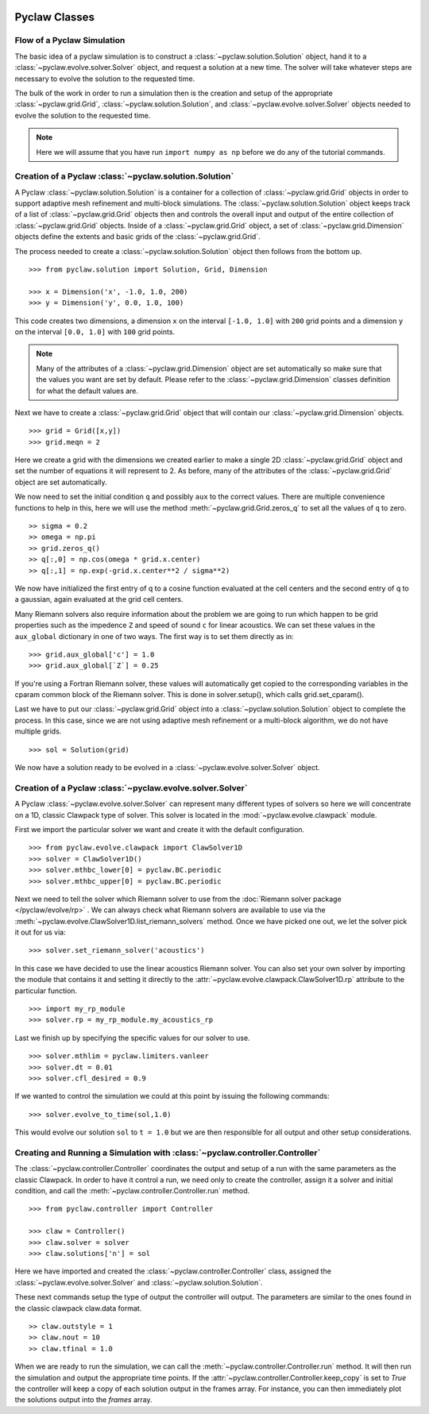   .. _pyclaw_classes:
  
***************
Pyclaw Classes
***************

Flow of a Pyclaw Simulation
===========================

The basic idea of a pyclaw simulation is to construct a
:class:`~pyclaw.solution.Solution` object, hand it to a
:class:`~pyclaw.evolve.solver.Solver` object, and request a solution at a new
time.  The solver will take whatever steps are necessary to evolve the solution
to the requested time.

.. image:: images/pyclaw_architecture_flow.*

The bulk of the work in order to run a simulation then is the creation and
setup of the appropriate :class:`~pyclaw.grid.Grid`,
:class:`~pyclaw.solution.Solution`, and :class:`~pyclaw.evolve.solver.Solver`
objects needed to evolve the solution to the requested time.

.. note::

    Here we will assume that you have run ``import numpy as np`` before we do
    any of the tutorial commands.

Creation of a Pyclaw :class:`~pyclaw.solution.Solution`
=======================================================

A Pyclaw :class:`~pyclaw.solution.Solution` is a container for a collection of
:class:`~pyclaw.grid.Grid` objects in order to support adaptive mesh 
refinement and multi-block simulations. The :class:`~pyclaw.solution.Solution` 
object keeps track of a list of :class:`~pyclaw.grid.Grid` objects then 
and controls the overall input and output of the entire collection of 
:class:`~pyclaw.grid.Grid` objects.  Inside of a 
:class:`~pyclaw.grid.Grid` object, a set of 
:class:`~pyclaw.grid.Dimension` objects define the extents and basic 
grids of the :class:`~pyclaw.grid.Grid`.

.. image:: images/pyclaw_solution_structure.*

The process needed to create a :class:`~pyclaw.solution.Solution` object then
follows from the bottom up.

::

    >>> from pyclaw.solution import Solution, Grid, Dimension
    
    >>> x = Dimension('x', -1.0, 1.0, 200)
    >>> y = Dimension('y', 0.0, 1.0, 100)
    
This code creates two dimensions, a dimension ``x``  on the interval 
``[-1.0, 1.0]`` with ``200`` grid points and a dimension ``y`` on the interval
``[0.0, 1.0]`` with ``100`` grid points.  

.. note:: 

    Many of the attributes of a :class:`~pyclaw.grid.Dimension`
    object are set automatically so make sure that the values you want are set
    by default.  Please refer to the :class:`~pyclaw.grid.Dimension`
    classes definition for what the default values are.

Next we have to create a :class:`~pyclaw.grid.Grid` object that will
contain our :class:`~pyclaw.grid.Dimension` objects.

::

    >>> grid = Grid([x,y])
    >>> grid.meqn = 2

Here we create a grid with the dimensions we created earlier to make a single
2D :class:`~pyclaw.grid.Grid` object and set the number of equations it
will represent to 2.  As before, many of the attributes of the
:class:`~pyclaw.grid.Grid` object are set automatically.

We now need to set the initial condition ``q`` and possibly ``aux`` to the correct
values.  There are multiple convenience functions to help in this, here we
will use the method :meth:`~pyclaw.grid.Grid.zeros_q` to set all the
values of ``q`` to zero.

::

    >> sigma = 0.2
    >> omega = np.pi
    >> grid.zeros_q()
    >> q[:,0] = np.cos(omega * grid.x.center)
    >> q[:,1] = np.exp(-grid.x.center**2 / sigma**2)
    
We now have initialized the first entry of q to a cosine function 
evaluated at the cell centers and the second entry of q to a gaussian, again
evaluated at the grid cell centers.

Many Riemann solvers also require information about the problem we are going
to run which happen to be grid properties such as the impedence ``Z`` and 
speed of sound ``c`` for linear acoustics.  We can set these values in the 
``aux_global`` dictionary in one of two ways.  The first way is to set them
directly as in:

::

    >>> grid.aux_global['c'] = 1.0
    >>> grid.aux_global[`Z`] = 0.25
    
If you're using a Fortran Riemann solver, these values will automatically get
copied to the corresponding variables in the cparam common block of the
Riemann solver.  This is done in solver.setup(), which calls grid.set_cparam().

Last we have to put our :class:`~pyclaw.grid.Grid` object into a 
:class:`~pyclaw.solution.Solution` object to complete the process.  In this
case, since we are not using adaptive mesh refinement or a multi-block
algorithm, we do not have multiple grids.

::

    >>> sol = Solution(grid)
    
We now have a solution ready to be evolved in a 
:class:`~pyclaw.evolve.solver.Solver` object.


Creation of a Pyclaw :class:`~pyclaw.evolve.solver.Solver`
==========================================================

A Pyclaw :class:`~pyclaw.evolve.solver.Solver` can represent many different
types of solvers so here we will concentrate on a 1D, classic Clawpack type of
solver.  This solver is located in the :mod:`~pyclaw.evolve.clawpack` module.

First we import the particular solver we want and create it with the default 
configuration.

::

    >>> from pyclaw.evolve.clawpack import ClawSolver1D
    >>> solver = ClawSolver1D()
    >>> solver.mthbc_lower[0] = pyclaw.BC.periodic
    >>> solver.mthbc_upper[0] = pyclaw.BC.periodic

Next we need to tell the solver which Riemann solver to use from the
:doc:`Riemann solver package </pyclaw/evolve/rp>` .  We can always check what 
Riemann solvers are available to use via the 
:meth:`~pyclaw.evolve.ClawSolver1D.list_riemann_solvers` method.  Once we have
picked one out, we let the solver pick it out for us via:

::

    >>> solver.set_riemann_solver('acoustics')

In this case we have decided to use the linear acoustics Riemann solver.  You 
can also set your own solver by importing the module that contains it and 
setting it directly to the :attr:`~pyclaw.evolve.clawpack.ClawSolver1D.rp`
attribute to the particular function.

::

    >>> import my_rp_module
    >>> solver.rp = my_rp_module.my_acoustics_rp

Last we finish up by specifying the specific values for our solver to use.

::

    >>> solver.mthlim = pyclaw.limiters.vanleer
    >>> solver.dt = 0.01
    >>> solver.cfl_desired = 0.9
    
If we wanted to control the simulation we could at this point by issuing the 
following commands:

::

    >>> solver.evolve_to_time(sol,1.0)
    
This would evolve our solution ``sol`` to ``t = 1.0`` but we are then
responsible for all output and other setup considerations.

Creating and Running a Simulation with :class:`~pyclaw.controller.Controller`
=============================================================================

The :class:`~pyclaw.controller.Controller` coordinates the output and setup of
a run with the same parameters as the classic Clawpack.  In order to have it 
control a run, we need only to create the controller, assign it a solver and
initial condition, and call the :meth:`~pyclaw.controller.Controller.run`
method.

::

    >>> from pyclaw.controller import Controller

    >>> claw = Controller()
    >>> claw.solver = solver
    >>> claw.solutions['n'] = sol
    
Here we have imported and created the :class:`~pyclaw.controller.Controller` 
class, assigned the :class:`~pyclaw.evolve.solver.Solver` and 
:class:`~pyclaw.solution.Solution`.

These next commands setup the type of output the controller will output.  The
parameters are similar to the ones found in the classic clawpack claw.data 
format.

::

    >> claw.outstyle = 1
    >> claw.nout = 10
    >> claw.tfinal = 1.0
    
When we are ready to run the simulation, we can call the 
:meth:`~pyclaw.controller.Controller.run` method.  It will then run the
simulation and output the appropriate time points.  If the 
:attr:`~pyclaw.controller.Controller.keep_copy` is set to *True* the 
controller will keep a copy of each solution output in the frames array.  For
instance, you can then immediately plot the solutions output into the *frames*
array.
